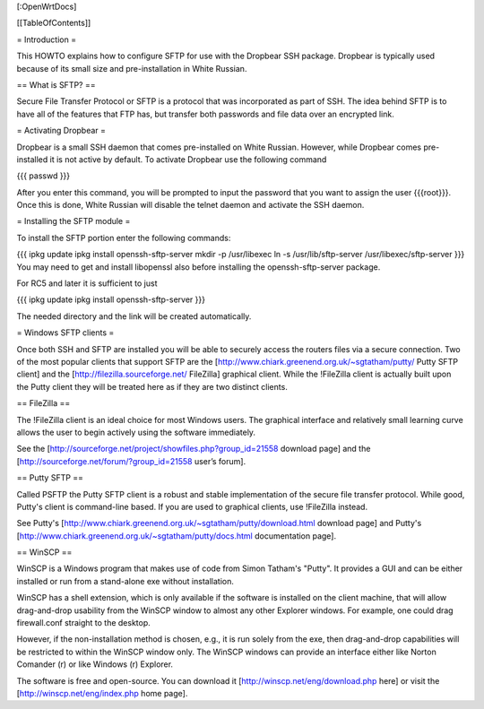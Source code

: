 [:OpenWrtDocs]


[[TableOfContents]]


= Introduction =

This HOWTO explains how to configure SFTP for use with the Dropbear SSH package.
Dropbear is typically used because of its small size and pre-installation in White
Russian.


== What is SFTP? ==

Secure File Transfer Protocol or SFTP is a protocol that was incorporated as part
of SSH. The idea behind SFTP is to have all of the features that FTP has, but
transfer both passwords and file data over an encrypted link.


= Activating Dropbear =

Dropbear is a small SSH daemon that comes pre-installed on White Russian. However,
while Dropbear comes pre-installed it is not active by default. To activate Dropbear
use the following command

{{{
passwd
}}}

After you enter this command, you will be prompted to input the password that you want
to assign the user {{{root}}}. Once this is done, White Russian will disable the telnet
daemon and activate the SSH daemon.


= Installing the SFTP module =

To install the SFTP portion enter the following commands:

{{{
ipkg update
ipkg install openssh-sftp-server
mkdir -p /usr/libexec
ln -s /usr/lib/sftp-server /usr/libexec/sftp-server
}}}
You may need to get and install libopenssl also before installing the openssh-sftp-server package.

For RC5 and later it is sufficient to just

{{{
ipkg update
ipkg install openssh-sftp-server
}}}

The needed directory and the link will be created automatically.


= Windows SFTP clients =

Once both SSH and SFTP are installed you will be able to securely access the routers
files via a secure connection. Two of the most popular clients that support SFTP are the
[http://www.chiark.greenend.org.uk/~sgtatham/putty/ Putty SFTP client] and the
[http://filezilla.sourceforge.net/ FileZilla] graphical client. While the !FileZilla
client is actually built upon the Putty client they will be treated here as if they are
two distinct clients.


== FileZilla ==

The !FileZilla client is an ideal choice for most Windows users. The graphical interface
and relatively small learning curve allows the user to begin actively using the software
immediately.

See the [http://sourceforge.net/project/showfiles.php?group_id=21558 download page] and the
[http://sourceforge.net/forum/?group_id=21558 user’s forum].


== Putty SFTP ==

Called PSFTP the Putty SFTP client is a robust and stable implementation of the secure file
transfer protocol. While good, Putty's client is command-line based.  If you are used to
graphical clients, use !FileZilla instead.


See Putty's [http://www.chiark.greenend.org.uk/~sgtatham/putty/download.html download page] and
Putty's [http://www.chiark.greenend.org.uk/~sgtatham/putty/docs.html documentation page].


== WinSCP ==

WinSCP is a Windows program that makes use of code from Simon Tatham's "Putty". It provides a GUI and can be either installed or run from a stand-alone exe without installation.

WinSCP has a shell extension, which is only available if the software is installed on the client machine, that will allow drag-and-drop usability from the WinSCP window to almost any other Explorer windows. For example, one could drag firewall.conf straight to the desktop.

However, if the non-installation method is chosen, e.g., it is run solely from the exe, then drag-and-drop capabilities will be restricted to within the WinSCP window only. The WinSCP windows can provide an interface either like Norton Comander (r) or like Windows (r) Explorer.

The software is free and open-source. You can download it [http://winscp.net/eng/download.php here] or visit the [http://winscp.net/eng/index.php home page].
